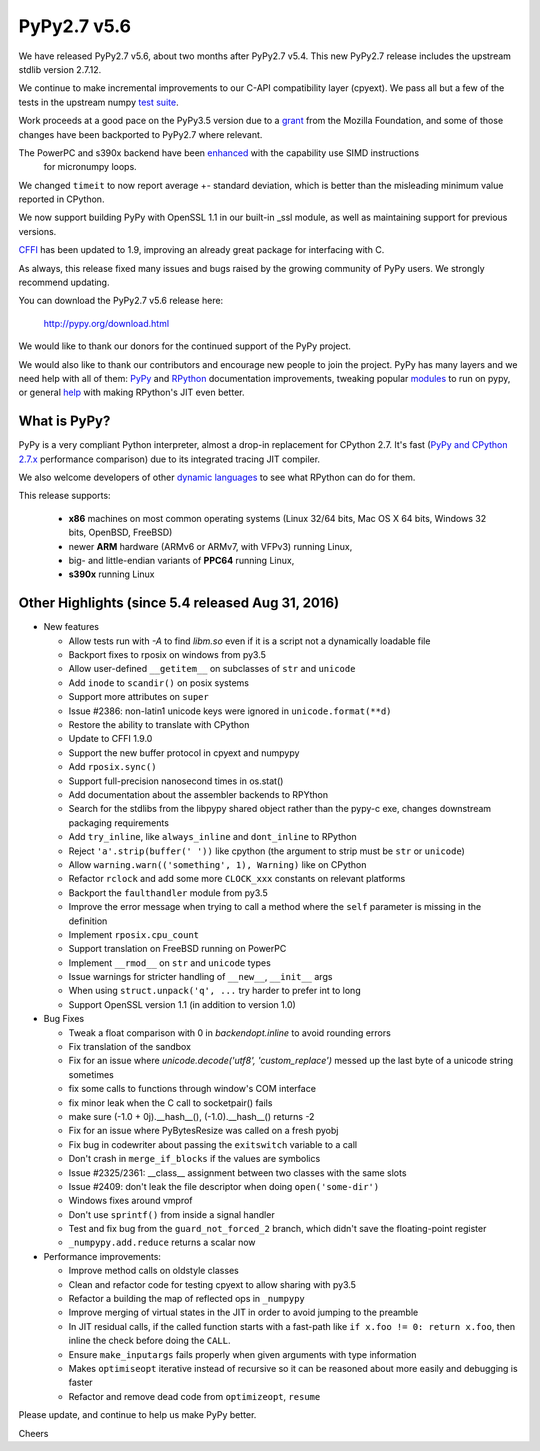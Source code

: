 ============
PyPy2.7 v5.6
============

We have released PyPy2.7 v5.6, about two months after PyPy2.7 v5.4.
This new PyPy2.7 release includes the upstream stdlib version 2.7.12.

We continue to make incremental improvements to our C-API
compatibility layer (cpyext). We pass all but a few of the tests in the
upstream numpy `test suite`_. 

Work proceeds at a good pace on the PyPy3.5
version due to a grant_ from the Mozilla Foundation, and some of those
changes have been backported to PyPy2.7 where relevant.

The PowerPC and s390x backend have been enhanced_ with the capability use SIMD instructions
 for micronumpy loops.

We changed ``timeit`` to now report average +- standard deviation, which is
better than the misleading minimum value reported in CPython.

We now support building PyPy with OpenSSL 1.1 in our built-in _ssl module, as
well as maintaining support for previous versions.

CFFI_ has been updated to 1.9, improving an already great package for
interfacing with C.

As always, this release fixed many issues and bugs raised by the
growing community of PyPy users. We strongly recommend updating.

You can download the PyPy2.7 v5.6 release here:

    http://pypy.org/download.html

We would like to thank our donors for the continued support of the PyPy
project.

We would also like to thank our contributors and
encourage new people to join the project. PyPy has many
layers and we need help with all of them: `PyPy`_ and `RPython`_ documentation
improvements, tweaking popular `modules`_ to run on pypy, or general `help`_
with making RPython's JIT even better.

.. _`test suite`: https://bitbucket.org/pypy/pypy/wiki/Adventures%20in%20cpyext%20compatibility
.. _CFFI: https://cffi.readthedocs.io/en/latest/whatsnew.html
.. _grant: https://morepypy.blogspot.com/2016/08/pypy-gets-funding-from-mozilla-for.html
.. _`PyPy`: http://doc.pypy.org
.. _`RPython`: https://rpython.readthedocs.org
.. _`modules`: http://doc.pypy.org/en/latest/project-ideas.html#make-more-python-modules-pypy-friendly
.. _`help`: http://doc.pypy.org/en/latest/project-ideas.html
.. _`enhanced`: https://morepypy.blogspot.co.at/2016/11/vectorization-extended-powerpc-and-s390x.html

What is PyPy?
=============

PyPy is a very compliant Python interpreter, almost a drop-in replacement for
CPython 2.7. It's fast (`PyPy and CPython 2.7.x`_ performance comparison)
due to its integrated tracing JIT compiler.

We also welcome developers of other `dynamic languages`_ to see what RPython
can do for them.

This release supports: 

  * **x86** machines on most common operating systems
    (Linux 32/64 bits, Mac OS X 64 bits, Windows 32 bits, OpenBSD, FreeBSD)
  
  * newer **ARM** hardware (ARMv6 or ARMv7, with VFPv3) running Linux,
  
  * big- and little-endian variants of **PPC64** running Linux,

  * **s390x** running Linux

.. _`PyPy and CPython 2.7.x`: http://speed.pypy.org
.. _`dynamic languages`: http://rpython.readthedocs.io/en/latest/examples.html

Other Highlights (since 5.4 released Aug 31, 2016)
=========================================================

* New features

  * Allow tests run with `-A` to find `libm.so` even if it is a script not a
    dynamically loadable file
  * Backport fixes to rposix on windows from py3.5
  * Allow user-defined ``__getitem__`` on subclasses of ``str`` and ``unicode``
  * Add ``inode`` to ``scandir()`` on posix systems
  * Support more attributes on ``super``
  * Issue #2386: non-latin1 unicode keys were ignored in ``unicode.format(**d)``
  * Restore the ability to translate with CPython
  * Update to CFFI 1.9.0
  * Support the new buffer protocol in cpyext and numpypy
  * Add ``rposix.sync()``
  * Support full-precision nanosecond times in os.stat()
  * Add documentation about the assembler backends to RPYthon
  * Search for the stdlibs from the libpypy shared object rather than the pypy-c exe,
    changes downstream packaging requirements
  * Add ``try_inline``, like ``always_inline`` and ``dont_inline`` to RPython
  * Reject ``'a'.strip(buffer(' '))`` like cpython (the argument to strip must
    be ``str`` or ``unicode``)
  * Allow ``warning.warn(('something', 1), Warning)`` like on CPython
  * Refactor ``rclock`` and add some more ``CLOCK_xxx`` constants on
    relevant platforms
  * Backport the ``faulthandler`` module from py3.5
  * Improve the error message when trying to call a method where the ``self``
    parameter is missing in the definition
  * Implement ``rposix.cpu_count``
  * Support translation on FreeBSD running on PowerPC
  * Implement ``__rmod__`` on ``str`` and ``unicode`` types
  * Issue warnings for stricter handling of ``__new__``, ``__init__`` args
  * When using ``struct.unpack('q', ...`` try harder to prefer int to long
  * Support OpenSSL version 1.1 (in addition to version 1.0)

* Bug Fixes

  * Tweak a float comparison with 0 in `backendopt.inline` to avoid rounding errors
  * Fix translation of the sandbox
  * Fix for an issue where `unicode.decode('utf8', 'custom_replace')` messed up
    the last byte of a unicode string sometimes
  * fix some calls to functions through window's COM interface
  * fix minor leak when the C call to socketpair() fails
  * make sure (-1.0 + 0j).__hash__(), (-1.0).__hash__() returns -2
  * Fix for an issue where PyBytesResize was called on a fresh pyobj
  * Fix bug in codewriter about passing the ``exitswitch`` variable to a call
  * Don't crash in ``merge_if_blocks`` if the values are symbolics
  * Issue #2325/2361: __class__ assignment between two classes with the same
    slots
  * Issue #2409: don't leak the file descriptor when doing ``open('some-dir')``
  * Windows fixes around vmprof
  * Don't use ``sprintf()`` from inside a signal handler
  * Test and fix bug from the ``guard_not_forced_2`` branch, which didn't
    save the floating-point register
  * ``_numpypy.add.reduce`` returns a scalar now

* Performance improvements:

  * Improve method calls on oldstyle classes
  * Clean and refactor code for testing cpyext to allow sharing with py3.5
  * Refactor a building the map of reflected ops in ``_numpypy``
  * Improve merging of virtual states in the JIT in order to avoid jumping to the
    preamble
  * In JIT residual calls, if the called function starts with a fast-path like
    ``if x.foo != 0: return x.foo``, then inline the check before doing the
    ``CALL``.
  * Ensure ``make_inputargs`` fails properly when given arguments with type 
    information
  * Makes ``optimiseopt`` iterative instead of recursive so it can be reasoned
    about more easily and debugging is faster
  * Refactor and remove dead code from ``optimizeopt``, ``resume``
  

.. _resolved: http://doc.pypy.org/en/latest/whatsnew-5.6.0.html

Please update, and continue to help us make PyPy better.

Cheers
